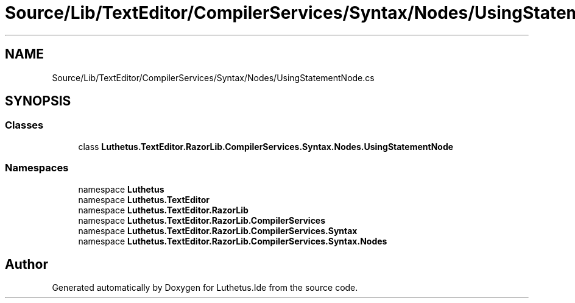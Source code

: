 .TH "Source/Lib/TextEditor/CompilerServices/Syntax/Nodes/UsingStatementNode.cs" 3 "Version 1.0.0" "Luthetus.Ide" \" -*- nroff -*-
.ad l
.nh
.SH NAME
Source/Lib/TextEditor/CompilerServices/Syntax/Nodes/UsingStatementNode.cs
.SH SYNOPSIS
.br
.PP
.SS "Classes"

.in +1c
.ti -1c
.RI "class \fBLuthetus\&.TextEditor\&.RazorLib\&.CompilerServices\&.Syntax\&.Nodes\&.UsingStatementNode\fP"
.br
.in -1c
.SS "Namespaces"

.in +1c
.ti -1c
.RI "namespace \fBLuthetus\fP"
.br
.ti -1c
.RI "namespace \fBLuthetus\&.TextEditor\fP"
.br
.ti -1c
.RI "namespace \fBLuthetus\&.TextEditor\&.RazorLib\fP"
.br
.ti -1c
.RI "namespace \fBLuthetus\&.TextEditor\&.RazorLib\&.CompilerServices\fP"
.br
.ti -1c
.RI "namespace \fBLuthetus\&.TextEditor\&.RazorLib\&.CompilerServices\&.Syntax\fP"
.br
.ti -1c
.RI "namespace \fBLuthetus\&.TextEditor\&.RazorLib\&.CompilerServices\&.Syntax\&.Nodes\fP"
.br
.in -1c
.SH "Author"
.PP 
Generated automatically by Doxygen for Luthetus\&.Ide from the source code\&.
